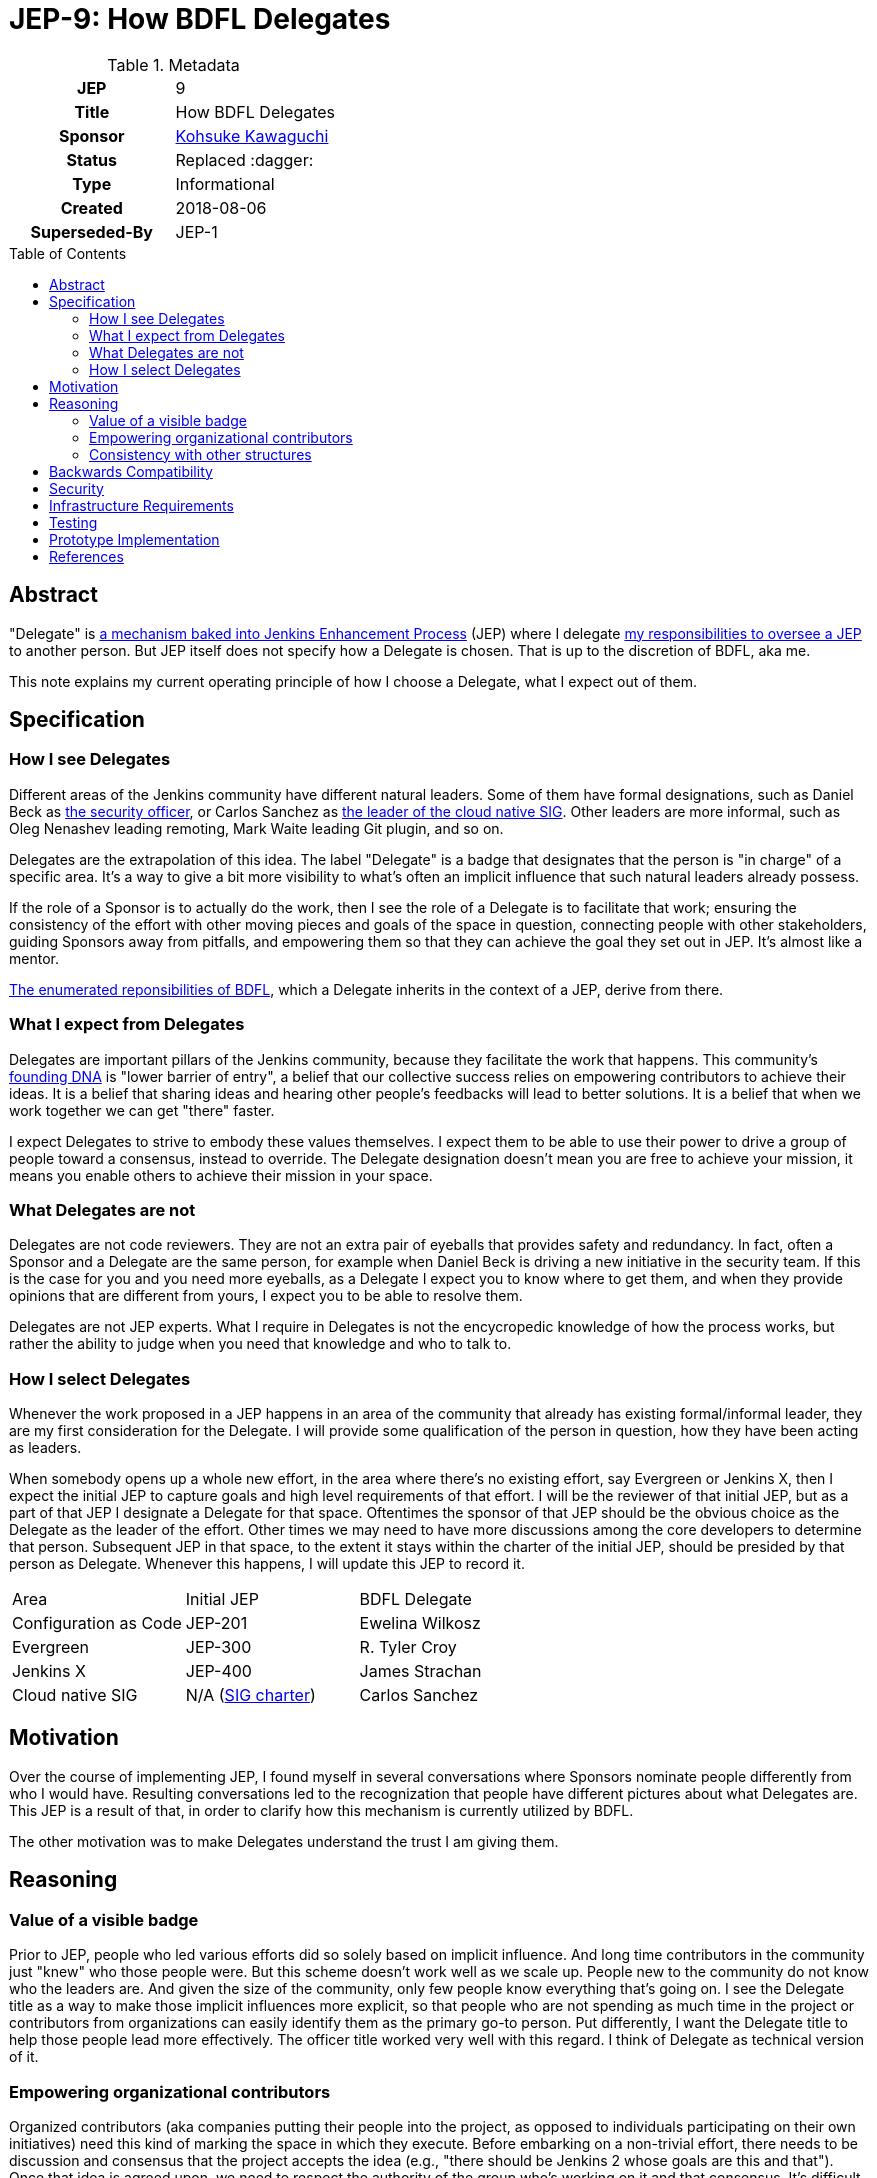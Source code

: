 = JEP-9: How BDFL Delegates
:toc: preamble
:toclevels: 3
ifdef::env-github[]
:tip-caption: :bulb:
:note-caption: :information_source:
:important-caption: :heavy_exclamation_mark:
:caution-caption: :fire:
:warning-caption: :warning:
endif::[]

.Metadata
[cols="1h,1"]
|===
| JEP
| 9

| Title
| How BDFL Delegates

| Sponsor
| link:https://github.com/kohsuke[Kohsuke Kawaguchi]

// Use the script `set-jep-status <jep-number> <status>` to update the status.
| Status
| Replaced :dagger:

| Type
| Informational

| Created
| 2018-08-06

| Superseded-By
| JEP-1

// Uncomment when this JEP status is set to Accepted, Rejected or Withdrawn.
//| Resolution
//| :bulb: Link to relevant post in the jenkinsci-dev@ mailing list archives :bulb:

|===

== Abstract

"Delegate" is
link:https://github.com/jenkinsci/jep/blob/master/jep/1/README.adoc#bdfl-delegate[a mechanism baked into Jenkins Enhancement Process]
(JEP) where I delegate
link:https://github.com/jenkinsci/jep/blob/master/jep/1/README.adoc#bdfl[my responsibilities to oversee a JEP]
to another person.
But JEP itself does not specify how a Delegate is chosen.
That is up to the discretion of BDFL, aka me.

This note explains my current operating principle of how I choose a Delegate,
what I expect out of them.


== Specification

=== How I see Delegates

Different areas of the Jenkins community have different natural leaders.
Some of them have formal designations, such as Daniel Beck as
link:https://wiki.jenkins.io/display/JENKINS/Team+Leads[the security officer],
or Carlos Sanchez as
link:https://jenkins.io/sigs/cloud-native/[the leader of the cloud native SIG].
Other leaders are more informal, such as Oleg Nenashev leading remoting,
Mark Waite leading Git plugin, and so on.

Delegates are the extrapolation of this idea.
The label "Delegate" is a badge that designates that the person is "in charge" of a specific area.
It's a way to give a bit more visibility to what's often an implicit influence that such natural leaders already possess.

If the role of a Sponsor is to actually do the work,
then I see the role of a Delegate is to facilitate that work;
ensuring the consistency of the effort with other moving pieces and goals of the space in question,
connecting people with other stakeholders, guiding Sponsors away from pitfalls,
and empowering them so that they can achieve the goal they set out in JEP.
It's almost like a mentor.

link:https://github.com/jenkinsci/jep/blob/master/jep/1/README.adoc#bdfl[The enumerated reponsibilities of BDFL],
which a Delegate inherits in the context of a JEP, derive from there.


=== What I expect from Delegates

Delegates are important pillars of the Jenkins community, because they facilitate the work that happens.
This community's
link:https://jenkins.io/project/governance/[founding DNA] is "lower barrier of entry",
a belief that our collective success relies on empowering contributors to achieve their ideas.
It is a belief that sharing ideas and hearing other people's feedbacks will lead to better solutions.
It is a belief that when we work together we can get "there" faster.

I expect Delegates to strive to embody these values themselves.
I expect them to be able to use their power to drive a group of people toward a consensus, instead to override.
The Delegate designation doesn't mean you are free to achieve your mission, it means you enable others to achieve their mission in your space.


=== What Delegates are not
Delegates are not code reviewers.
They are not an extra pair of eyeballs that provides safety and redundancy.
In fact, often a Sponsor and a Delegate are the same person, for example when Daniel Beck is driving a new initiative in the security team.
If this is the case for you and you need more eyeballs,
as a Delegate I expect you to know where to get them,
and when they provide opinions that are different from yours, I expect you to be able to resolve them.

Delegates are not JEP experts.
What I require in Delegates is not the encycropedic knowledge of how the process works,
but rather the ability to judge when you need that knowledge and who to talk to.


=== How I select Delegates
Whenever the work proposed in a JEP happens in an area of the community that already has existing formal/informal leader, they are my first consideration for the Delegate.
I will provide some qualification of the person in question, how they have been acting as leaders.

When somebody opens up a whole new effort, in the area where there's no existing effort,
say Evergreen or Jenkins X, then I expect the initial JEP to capture goals and high level requirements of that effort.
I will be the reviewer of that initial JEP, but as a part of that JEP I designate a Delegate for that space.
Oftentimes the sponsor of that JEP should be the obvious choice as the Delegate as the leader of the effort.
Other times we may need to have more discussions among the core developers to determine that person.
Subsequent JEP in that space, to the extent it stays within the charter of the initial JEP,
should be presided by that person as Delegate.
Whenever this happens, I will update this JEP to record it.


|====================================
|Area |Initial JEP | BDFL Delegate
|Configuration as Code |JEP-201 | Ewelina Wilkosz
|Evergreen |JEP-300 | R. Tyler Croy
|Jenkins X |JEP-400 | James Strachan
|Cloud native SIG| N/A (https://jenkins.io/sigs/cloud-native/[SIG charter]) | Carlos Sanchez
|====================================

== Motivation

Over the course of implementing JEP, I found myself in several conversations where Sponsors nominate people differently from who I would have.
Resulting conversations led to the recognization that people have different pictures about what Delegates are.
This JEP is a result of that, in order to clarify how this mechanism is currently utilized by BDFL.

The other motivation was to make Delegates understand the trust I am giving them.

== Reasoning

=== Value of a visible badge

Prior to JEP, people who led various efforts did so solely based on implicit influence.
And long time contributors in the community just "knew" who those people were.
But this scheme doesn't work well as we scale up.
People new to the community do not know who the leaders are.
And given the size of the community, only few people know everything that's going on.
I see the Delegate title as a way to make those implicit influences more explicit,
so that people who are not spending as much time in the project or contributors from organizations can easily identify them as the primary go-to person.
Put differently, I want the Delegate title to help those people lead more effectively.
The officer title worked very well with this regard.
I think of Delegate as technical version of it.

=== Empowering organizational contributors

Organized contributors (aka companies putting their people into the project, as opposed to individuals participating on their own initiatives) need this kind of marking the space in which they execute.
Before embarking on a non-trivial effort, there needs to be discussion and consensus that the project accepts the idea (e.g., "there should be Jenkins 2 whose goals are this and that").
Once that idea is agreed upon, we need to respect the authority of the group who's working on it and that consensus.
It's difficult to commit to work on something big if the goal is constantly getting rehashed and people have no idea whether theeir work will be accepted in the end or not.
The Delegate designation provides an air cover for these people, who doesn't necessarily have the long experience working in the Jenkins community, to get their work done.
This came up multiple times in my conversation with potential corporate contributors outside CloudBees.

=== Consistency with other structures

Our community has some formal structures, such as officers, SIGs, teams, and so on.
We want to avoid the situation where JEP designates one person as the ultimate authority while those structures designate another person in charge.
This operating principle ensures that it doesn't happen.

== Backwards Compatibility

This JEP represents no new change; this has been the policy I've been using to select Delegates all along, see
link:https://groups.google.com/forum/#!msg/jenkinsci-dev/spDAr8EJm3c/ba-ppaM7BgAJ[my original explanation of how I select Delegates]
that I provided when we launched JEP.

== Security

If a trust given to a Delegate is misused, I expect JEP sponsors and others to tell that to me, so that I can change the delegate, revise the approach, and so on.

== Infrastructure Requirements

There are no new infrastructure requirements related to this proposal.

== Testing

I will judge the effectiveness of this operating principle by whether Sponsors feel empowered and productive.
If you have thoughts and feedbacks, please send those to me.

== Prototype Implementation

This operating principle has been in use since the beginning of JEP.

== References

* link:https://groups.google.com/forum/#!msg/jenkinsci-dev/spDAr8EJm3c/ba-ppaM7BgAJ[discussion of JEP itself]
